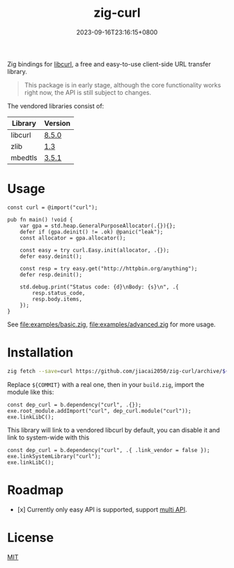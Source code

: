 #+TITLE: zig-curl
#+DATE: 2023-09-16T23:16:15+0800
#+LASTMOD: 2024-05-12T13:20:36+0800
#+OPTIONS: toc:nil num:nil
#+STARTUP: content

[[https://img.shields.io/badge/zig%20version-0.12.0-blue.svg]]
[[https://img.shields.io/badge/zig%20version-master-blue.svg]]
[[https://github.com/jiacai2050/zig-curl/actions/workflows/CI.yml][https://github.com/jiacai2050/zig-curl/actions/workflows/CI.yml/badge.svg]]
[[https://ci.codeberg.org/repos/13257][https://ci.codeberg.org/api/badges/13257/status.svg]]

Zig bindings for [[https://curl.haxx.se/libcurl/][libcurl]], a free and easy-to-use client-side URL transfer library.

#+begin_quote
This package is in early stage, although the core functionality works right now, the API is still subject to changes.
#+end_quote

The vendored libraries consist of:
| Library | Version |
|---------+---------|
| libcurl | [[https://github.com/curl/curl/tree/curl-8_5_0][8.5.0]]   |
| zlib    | [[https://github.com/madler/zlib/tree/v1.3][1.3]]     |
| mbedtls | [[https://github.com/Mbed-TLS/mbedtls/tree/v3.5.1][3.5.1]]   |

* Usage
#+begin_src zig
const curl = @import("curl");

pub fn main() !void {
    var gpa = std.heap.GeneralPurposeAllocator(.{}){};
    defer if (gpa.deinit() != .ok) @panic("leak");
    const allocator = gpa.allocator();

    const easy = try curl.Easy.init(allocator, .{});
    defer easy.deinit();

    const resp = try easy.get("http://httpbin.org/anything");
    defer resp.deinit();

    std.debug.print("Status code: {d}\nBody: {s}\n", .{
        resp.status_code,
        resp.body.items,
    });
}
#+end_src
See [[file:examples/basic.zig]], [[file:examples/advanced.zig]] for more usage.

* Installation
#+begin_src bash
zig fetch --save=curl https://github.com/jiacai2050/zig-curl/archive/${COMMIT}.tar.gz
#+end_src

Replace ~${COMMIT}~ with a real one, then in your =build.zig=, import the module like this:
#+begin_src zig
const dep_curl = b.dependency("curl", .{});
exe.root_module.addImport("curl", dep_curl.module("curl"));
exe.linkLibC();
#+end_src

This library will link to a vendored libcurl by default, you can disable it and link to system-wide with this
#+begin_src zig
const dep_curl = b.dependency("curl", .{ .link_vendor = false });
exe.linkSystemLibrary("curl");
exe.linkLibC();
#+end_src

* Roadmap
- [x] Currently only easy API is supported, support [[https://curl.se/libcurl/c/libcurl-multi.html][multi API]].

* License
[[file:LICENSE][MIT]]
